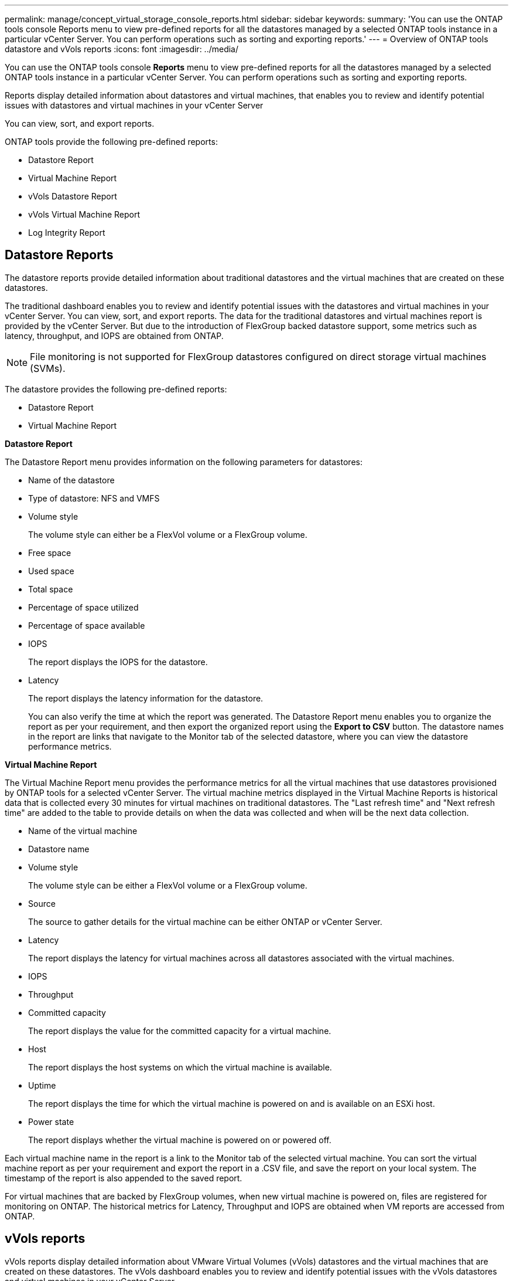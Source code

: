 ---
permalink: manage/concept_virtual_storage_console_reports.html
sidebar: sidebar
keywords:
summary: 'You can use the ONTAP tools console Reports menu to view pre-defined reports for all the datastores managed by a selected ONTAP tools instance in a particular vCenter Server. You can perform operations such as sorting and exporting reports.'
---
= Overview of ONTAP tools datastore and vVols reports
:icons: font
:imagesdir: ../media/

[.lead]
You can use the ONTAP tools console *Reports* menu to view pre-defined reports for all the datastores managed by a selected ONTAP tools instance in a particular vCenter Server. You can perform operations such as sorting and exporting reports.

Reports display detailed information about datastores and virtual machines, that enables you to review and identify potential issues with datastores and virtual machines in your vCenter Server

You can view, sort, and export reports.

ONTAP tools provide the following pre-defined reports:

* Datastore Report
* Virtual Machine Report
* vVols Datastore Report
* vVols Virtual Machine Report
* Log Integrity Report

== Datastore Reports
The datastore reports provide detailed information about traditional datastores and the virtual machines that are created on these datastores.

The traditional dashboard enables you to review and identify potential issues with the datastores and virtual machines in your vCenter Server. You can view, sort, and export reports. The data for the traditional datastores and virtual machines report is provided by the vCenter Server. But due to the introduction of FlexGroup backed datastore support, some metrics such as latency, throughput, and IOPS are obtained from ONTAP.

NOTE: File monitoring is not supported for FlexGroup datastores configured on direct storage virtual machines (SVMs).

The datastore provides the following pre-defined reports:

* Datastore Report
* Virtual Machine Report

*Datastore Report*

The Datastore Report menu provides information on the following parameters for datastores:

 ** Name of the datastore
 ** Type of datastore: NFS and VMFS
 ** Volume style
+
The volume style can either be a FlexVol volume or a FlexGroup volume.

 ** Free space
 ** Used space
 ** Total space
 ** Percentage of space utilized
 ** Percentage of space available
 ** IOPS
+
The report displays the IOPS for the datastore.

 ** Latency
+
The report displays the latency information for the datastore.

+
You can also verify the time at which the report was generated. The Datastore Report menu enables you to organize the report as per your requirement, and then export the organized report using the *Export to CSV* button. The datastore names in the report are links that navigate to the Monitor tab of the selected datastore, where you can view the datastore performance metrics.

*Virtual Machine Report*

The Virtual Machine Report menu provides the performance metrics for all the virtual machines that use datastores provisioned by ONTAP tools for a selected vCenter Server. The virtual machine metrics displayed in the Virtual Machine Reports is historical data that is collected every 30 minutes for virtual machines on traditional datastores. The "Last refresh time" and "Next refresh time" are added to the table to provide details on when the data was collected and when will be the next data collection.

 ** Name of the virtual machine
 ** Datastore name
 ** Volume style
+
The volume style can be either a FlexVol volume or a FlexGroup volume.

 ** Source
+
The source to gather details for the virtual machine can be either ONTAP or vCenter Server.

 ** Latency
+
The report displays the latency for virtual machines across all datastores associated with the virtual machines.

 ** IOPS
 ** Throughput
 ** Committed capacity
+
The report displays the value for the committed capacity for a virtual machine.

 ** Host
+
The report displays the host systems on which the virtual machine is available.

 ** Uptime
+
The report displays the time for which the virtual machine is powered on and is available on an ESXi host.

 ** Power state
+
The report displays whether the virtual machine is powered on or powered off.

Each virtual machine name in the report is a link to the Monitor tab of the selected virtual machine. You can sort the virtual machine report as per your requirement and export the report in a .CSV file, and save the report on your local system. The timestamp of the report is also appended to the saved report.

For virtual machines that are backed by FlexGroup volumes, when new virtual machine is powered on, files are registered for monitoring on ONTAP. The historical metrics for Latency, Throughput and IOPS are obtained when VM reports are accessed from ONTAP.

== vVols reports
vVols reports display detailed information about VMware Virtual Volumes (vVols) datastores and the virtual machines that are created on these datastores. The vVols dashboard enables you to review and identify potential issues with the vVols datastores and virtual machines in your vCenter Server.

You can view, organize, and export reports. The data for the vVols datastores and virtual machines report is provided by ONTAP.

vVols provides the following pre-canned reports:

* vVols Datastore Report
* vVols VM Report

*vVols Datastore Report*

The vVols Datastore Report menu provides information about the following parameters for datastores:

 ** vVols datastore name
 ** Free space
 ** Used space
 ** Total space
 ** Percentage of space utilized
 ** Percentage of space available
 ** IOPS
 ** Latency
Performance metrics are available for NFS based vVols datastores on ONTAP 9.8 and later. You can also verify the time at which the report was generated. The vVols Datastore Report menu enables you to organize the report as per your requirement, and then export the organized report by using the *Export to CSV* button. Each SAN vVols datastore name in the report is a link that navigates to the Monitor tab of the selected SAN vVols datastore, which you can use to view the performance metrics.

*vVols Virtual Machine Report*

The vVols Virtual Machine Summary Report menu provides the performance metrics for all of the virtual machines that use the SAN vVols datastores that are provisioned by VASA Provider for ONTAP for a selected vCenter Server. The virtual machine metrics displayed in VM reports is historical data that is collected every 10 minutes for virtual machines on vVols datastores. "Last refresh time" and "Next refresh time" are added to the table to provide information on when data was collected and when will be the next data collection.

 ** Name of the virtual machine
 ** Committed capacity
 ** Uptime
 ** IOPS
 ** Throughput
+
The report displays whether the virtual machine is powered on or powered off.

 ** Logical space
 ** Host
 ** Power state
 ** Latency
+
The report displays the latency for virtual machines across all of the vVols datastores that are associated with the virtual machines.

Each virtual machine name in the report is a link to the Monitor tab of the selected virtual machine. You can organize the virtual machine report according to your requirement, export the report in `.CSV` format, and then save the report on your local system. The timestamp of the report is appended to the saved report.

*Log Integrity Report*

The Log Integrity Report shows the file integrity status. Log integrity is checked at scheduled intervals and the report is displayed in the Log Integrity Report tab. It also provides the status of the different audit files that are being rolled over.

The available log file status are:

* ACTIVE: Indicates the current active file to which the logs are written.
* NORMAL: Indicates that the archive file was not tampered or deleted.
* TAMPERED: Indicates that the file was modified after archival
* ROLLOVER_DELETE: Indicates that the file was deleted as part of log4j retention policy.
* UNEXPECTED_DELETE: Indicates that the file was deleted manually.

The ONTAP tools for VMware vSphere generates Audit logging for following:

* ONTAP tools service
+
Audit log location for vscservice: _/opt/netapp/vscservice/vsc-audit.log_.
You can change the following parameters of the log integrity report in _/opt/netapp/vscserver/etc/log4j2.properties_ file:

** Max log size for roll over.
** Retention policy, the default value of this parameter is 10 files.
** File size, the default value of this parameter is 10MB before the files are archived.
You need to restart the services for the new values to come into effect.
* VP service
+
Audit log location for VP service: _/opt/netapp/vpservice/vp-audit.log_
The VP audit logs can be modified in the file _/opt/netapp/vpserver/conf/log4j2.properties_. You need to restart the services for the new values to come into effect.
* Maint commands
+
Audit log location for maintenance services: _/opt/netapp/vscservice/maint-audit.log_
Maint log files can be modified in the _/opt/netapp/vscserver/etc/maint_logger.properties_ file. 
When you change the default values, restart the server for the new values to come into effect.

The scheduler can be set up to check the audit logs on regular bases. The default value for the scheduler is  one day. You can alter the value in _/opt/netapp/vscserver/etc/maint_logger.properties_ file.
